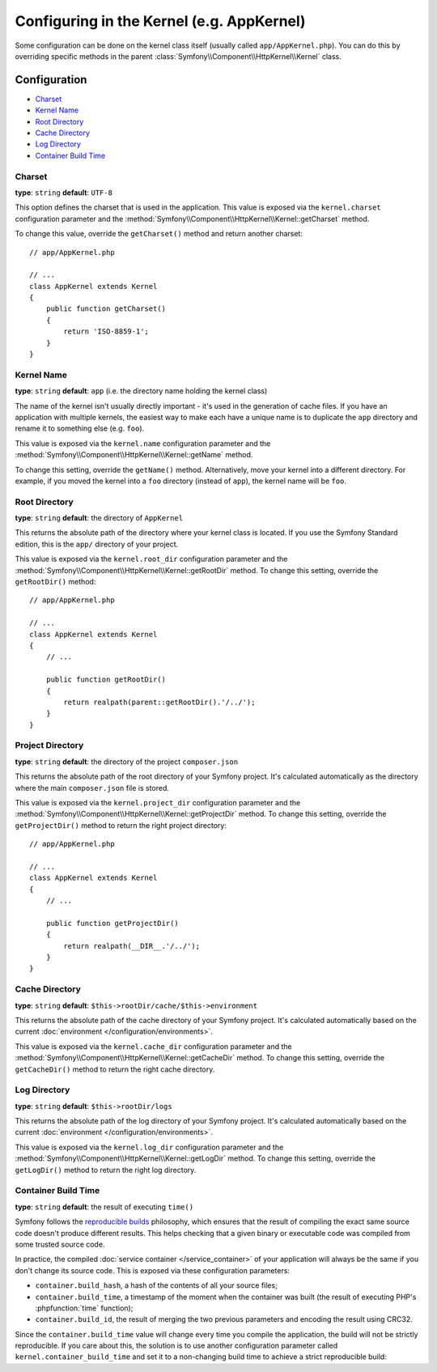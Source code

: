 .. index::
    single: Configuration reference; Kernel class

Configuring in the Kernel (e.g. AppKernel)
==========================================

Some configuration can be done on the kernel class itself (usually called
``app/AppKernel.php``). You can do this by overriding specific methods in
the parent :class:`Symfony\\Component\\HttpKernel\\Kernel` class.

Configuration
-------------

* `Charset`_
* `Kernel Name`_
* `Root Directory`_
* `Cache Directory`_
* `Log Directory`_
* `Container Build Time`_

Charset
~~~~~~~

**type**: ``string`` **default**: ``UTF-8``

This option defines the charset that is used in the application. This value is
exposed via the ``kernel.charset`` configuration parameter and the
:method:`Symfony\\Component\\HttpKernel\\Kernel::getCharset` method.

To change this value, override the ``getCharset()`` method and return another
charset::

    // app/AppKernel.php

    // ...
    class AppKernel extends Kernel
    {
        public function getCharset()
        {
            return 'ISO-8859-1';
        }
    }

Kernel Name
~~~~~~~~~~~

**type**: ``string`` **default**: ``app`` (i.e. the directory name holding
the kernel class)

The name of the kernel isn't usually directly important - it's used in the
generation of cache files. If you have an application with multiple kernels,
the easiest way to make each have a unique name is to duplicate the ``app``
directory and rename it to something else (e.g. ``foo``).

This value is exposed via the ``kernel.name`` configuration parameter and the
:method:`Symfony\\Component\\HttpKernel\\Kernel::getName` method.

To change this setting, override the ``getName()`` method. Alternatively, move
your kernel into a different directory. For example, if you moved the kernel
into a ``foo`` directory (instead of ``app``), the kernel name will be ``foo``.

Root Directory
~~~~~~~~~~~~~~

.. deprecated:: 3.3

    The ``getRootDir()`` method is deprecated since Symfony 3.3. Use the new
    ``getProjectDir()`` method instead.

**type**: ``string`` **default**: the directory of ``AppKernel``

This returns the absolute path of the directory where your kernel class is
located. If you use the Symfony Standard edition, this is the ``app/`` directory
of your project.

This value is exposed via the ``kernel.root_dir`` configuration parameter and
the :method:`Symfony\\Component\\HttpKernel\\Kernel::getRootDir` method. To
change this setting, override the ``getRootDir()`` method::

    // app/AppKernel.php

    // ...
    class AppKernel extends Kernel
    {
        // ...

        public function getRootDir()
        {
            return realpath(parent::getRootDir().'/../');
        }
    }

Project Directory
~~~~~~~~~~~~~~~~~

.. versionadded:: 3.3

    The ``getProjectDir()`` method was introduced in Symfony 3.3.

**type**: ``string`` **default**: the directory of the project ``composer.json``

This returns the absolute path of the root directory of your Symfony project.
It's calculated automatically as the directory where the main ``composer.json``
file is stored.

This value is exposed via the ``kernel.project_dir`` configuration parameter and
the :method:`Symfony\\Component\\HttpKernel\\Kernel::getProjectDir` method. To
change this setting, override the ``getProjectDir()`` method to return the right
project directory::

    // app/AppKernel.php

    // ...
    class AppKernel extends Kernel
    {
        // ...

        public function getProjectDir()
        {
            return realpath(__DIR__.'/../');
        }
    }

Cache Directory
~~~~~~~~~~~~~~~

**type**: ``string`` **default**: ``$this->rootDir/cache/$this->environment``

This returns the absolute path of the cache directory of your Symfony project.
It's calculated automatically based on the current
:doc:`environment </configuration/environments>`.

This value is exposed via the ``kernel.cache_dir`` configuration parameter and
the :method:`Symfony\\Component\\HttpKernel\\Kernel::getCacheDir` method. To
change this setting, override the ``getCacheDir()`` method to return the right
cache directory.

Log Directory
~~~~~~~~~~~~~

**type**: ``string`` **default**: ``$this->rootDir/logs``

This returns the absolute path of the log directory of your Symfony project.
It's calculated automatically based on the current
:doc:`environment </configuration/environments>`.

This value is exposed via the ``kernel.log_dir`` configuration parameter and
the :method:`Symfony\\Component\\HttpKernel\\Kernel::getLogDir` method. To
change this setting, override the ``getLogDir()`` method to return the right
log directory.

Container Build Time
~~~~~~~~~~~~~~~~~~~~

**type**: ``string`` **default**: the result of executing ``time()``

Symfony follows the `reproducible builds`_ philosophy, which ensures that the
result of compiling the exact same source code doesn't produce different
results. This helps checking that a given binary or executable code was compiled
from some trusted source code.

In practice, the compiled :doc:`service container </service_container>` of your
application will always be the same if you don't change its source code. This is
exposed via these configuration parameters:

* ``container.build_hash``, a hash of the contents of all your source files;
* ``container.build_time``, a timestamp of the moment when the container was
  built (the result of executing PHP's :phpfunction:`time` function);
* ``container.build_id``, the result of merging the two previous parameters and
  encoding the result using CRC32.

Since the ``container.build_time`` value will change every time you compile the
application, the build will not be strictly reproducible. If you care about
this, the solution is to use another configuration parameter called
``kernel.container_build_time`` and set it to a non-changing build time to
achieve a strict reproducible build:

.. configuration-block::

    .. code-block:: yaml

        # app/config/services.yml
        parameters:
            # ...
            kernel.container_build_time: '1234567890'

    .. code-block:: xml

        <!-- app/config/services.xml -->
        <?xml version="1.0" encoding="UTF-8" ?>
        <container xmlns="http://symfony.com/schema/dic/services"
            xmlns:xsi="http://www.w3.org/2001/XMLSchema-instance"
            xsi:schemaLocation="http://symfony.com/schema/dic/services https://symfony.com/schema/dic/services/services-1.0.xsd">

            <parameters>
                <!-- ... -->
                <parameter key="kernel.container_build_time">1234567890</parameter>
            </parameters>
        </container>

    .. code-block:: php

        // app/config/services.php

        // ...
        $container->setParameter('kernel.container_build_time', '1234567890');

.. _`reproducible builds`: https://en.wikipedia.org/wiki/Reproducible_builds

.. ready: no
.. revision: acbec39f481e060c2827e53a97f067c663728870